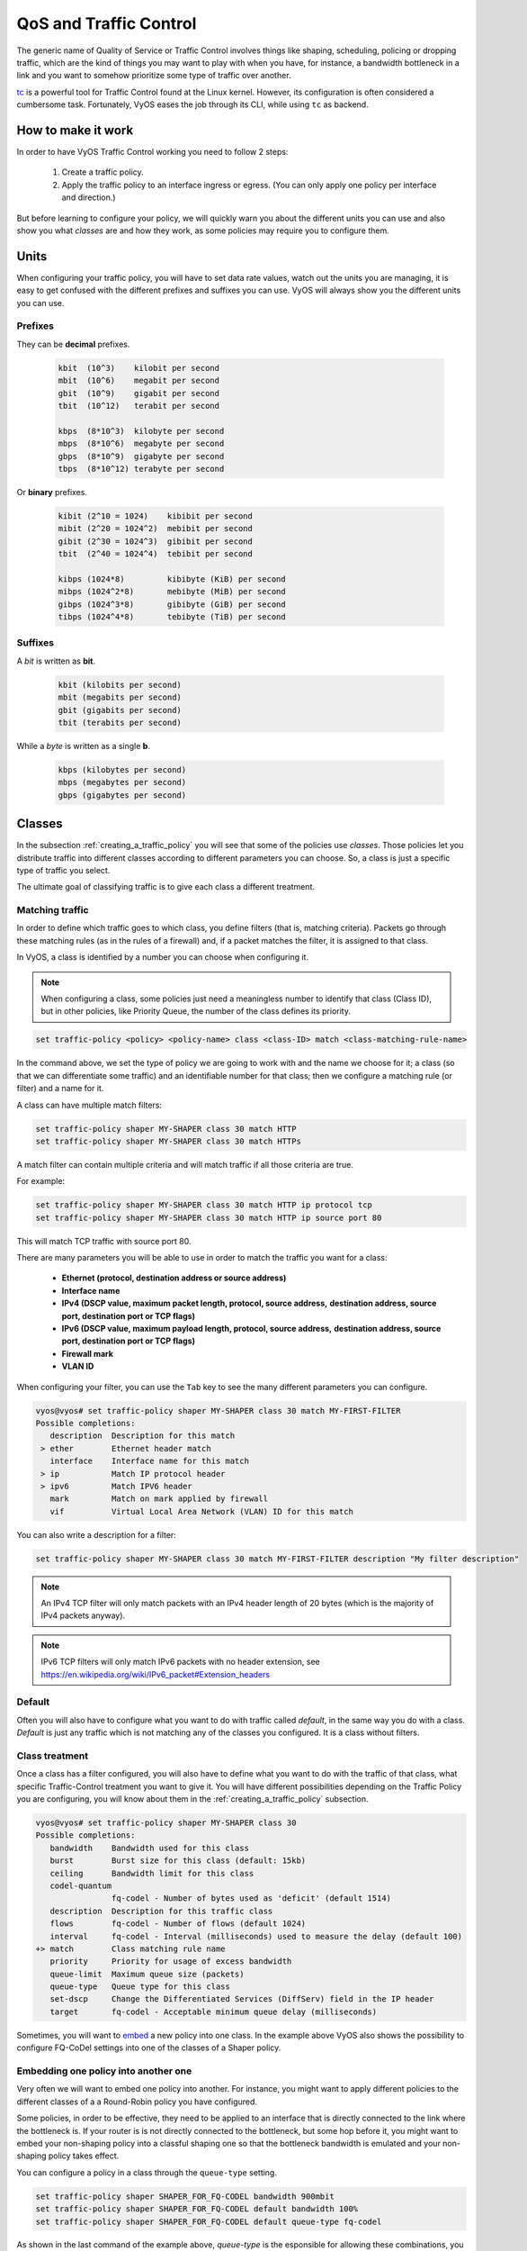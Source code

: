 .. _qos:

***********************
QoS and Traffic Control
***********************

The generic name of Quality of Service or Traffic Control involves
things like shaping, scheduling, policing or dropping traffic, which are
the kind of things you may want to play with when you have, for
instance, a bandwidth bottleneck in a link and you want to somehow
prioritize some type of traffic over another.

tc_ is a powerful tool for Traffic Control found at the Linux kernel.
However, its configuration is often considered a cumbersome task.
Fortunately, VyOS eases the job through its CLI, while using ``tc`` as
backend.


How to make it work
===================

In order to have VyOS Traffic Control working you need to follow 2
steps:

 1. Create a traffic policy.

 2. Apply the traffic policy to an interface ingress or egress.
    (You can only apply one policy per interface and direction.)

But before learning to configure your policy, we will quickly warn you
about the different units you can use and also show you what *classes*
are and how they work, as some policies may require you to configure
them.


Units
=====

When configuring your traffic policy, you will have to set data rate
values, watch out the units you are managing, it is easy to get confused
with the different prefixes and suffixes you can use. VyOS will always
show you the different units you can use.

Prefixes
--------

They can be **decimal** prefixes.

   .. code-block:: none

	kbit  (10^3)    kilobit per second
	mbit  (10^6)    megabit per second
	gbit  (10^9)    gigabit per second
 	tbit  (10^12)   terabit per second
	
	kbps  (8*10^3)  kilobyte per second
	mbps  (8*10^6)  megabyte per second
	gbps  (8*10^9)  gigabyte per second
	tbps  (8*10^12) terabyte per second

Or **binary** prefixes.

   .. code-block:: none

	kibit (2^10 = 1024)    kibibit per second
	mibit (2^20 = 1024^2)  mebibit per second
	gibit (2^30 = 1024^3)  gibibit per second
        tbit  (2^40 = 1024^4)  tebibit per second

	kibps (1024*8)	       kibibyte (KiB) per second
	mibps (1024^2*8)       mebibyte (MiB) per second
        gibps (1024^3*8)       gibibyte (GiB) per second
        tibps (1024^4*8)       tebibyte (TiB) per second


Suffixes
--------

A *bit* is written as **bit**.
   
   .. code-block:: none

        kbit (kilobits per second)
        mbit (megabits per second)
        gbit (gigabits per second)
	tbit (terabits per second)

While a *byte* is written as a single **b**.

   .. code-block:: none

        kbps (kilobytes per second)
        mbps (megabytes per second)
        gbps (gigabytes per second)




.. _classes:

Classes
=======

In the subsection :ref:`creating_a_traffic_policy` you will see that
some of the policies use *classes*. Those policies let you distribute
traffic into different classes according to different parameters you can
choose. So, a class is just a specific type of traffic you select.

The ultimate goal of classifying traffic is to give each class a
different treatment.


Matching traffic
----------------

In order to define which traffic goes to which class, you define filters
(that is, matching criteria). Packets go through these matching rules
(as in the rules of a firewall) and, if a packet matches the filter, it
is assigned to that class.

In VyOS, a class is identified by a number you can choose when
configuring it.


.. note:: When configuring a class, some policies just need a
   meaningless number to identify that class (Class ID), but in other
   policies, like Priority Queue, the number of the class defines its
   priority.


.. code-block:: none

  set traffic-policy <policy> <policy-name> class <class-ID> match <class-matching-rule-name>


In the command above, we set the type of policy we are going to
work with and the name we choose for it; a class (so that we can
differentiate some traffic) and an identifiable number for that class;
then we configure a matching rule (or filter) and a name for it.

A class can have multiple match filters:

.. code-block:: none

  set traffic-policy shaper MY-SHAPER class 30 match HTTP
  set traffic-policy shaper MY-SHAPER class 30 match HTTPs

A match filter can contain multiple criteria and will match traffic if
all those criteria are true.

For example:

.. code-block:: none

  set traffic-policy shaper MY-SHAPER class 30 match HTTP ip protocol tcp
  set traffic-policy shaper MY-SHAPER class 30 match HTTP ip source port 80

This will match TCP traffic with source port 80.

There are many parameters you will be able to use in order to match the
traffic you want for a class:

 - **Ethernet (protocol, destination address or source address)**
 - **Interface name**
 - **IPv4 (DSCP value, maximum packet length, protocol, source address,**
   **destination address, source port, destination port or TCP flags)**
 - **IPv6 (DSCP value, maximum payload length, protocol, source address,**
   **destination address, source port, destination port or TCP flags)**
 - **Firewall mark**
 - **VLAN ID**

When configuring your filter, you can use the ``Tab`` key to see the many
different parameters you can configure.


.. code-block:: none

   vyos@vyos# set traffic-policy shaper MY-SHAPER class 30 match MY-FIRST-FILTER 
   Possible completions:
      description  Description for this match
    > ether        Ethernet header match
      interface    Interface name for this match
    > ip           Match IP protocol header
    > ipv6         Match IPV6 header
      mark         Match on mark applied by firewall
      vif          Virtual Local Area Network (VLAN) ID for this match
 
 

You can also write a description for a filter:

.. code-block:: none

  set traffic-policy shaper MY-SHAPER class 30 match MY-FIRST-FILTER description "My filter description"



.. note:: An IPv4 TCP filter will only match packets with an IPv4 header length of
   20 bytes (which is the majority of IPv4 packets anyway).


.. note:: IPv6 TCP filters will only match IPv6 packets with no header extension, see
   https://en.wikipedia.org/wiki/IPv6_packet#Extension_headers


Default
-------

Often you will also have to configure what you want to do with traffic
called *default*, in the same way you do with a class. *Default* is just
any traffic which is not matching any of the classes you configured. It
is a class without filters.


Class treatment
---------------

Once a class has a filter configured, you will also have to define what
you want to do with the traffic of that class, what specific
Traffic-Control treatment you want to give it. You will have different
possibilities depending on the Traffic Policy you are configuring, you
will know about them in the :ref:`creating_a_traffic_policy` subsection.

.. code-block:: none

   vyos@vyos# set traffic-policy shaper MY-SHAPER class 30 
   Possible completions:
      bandwidth    Bandwidth used for this class
      burst        Burst size for this class (default: 15kb)
      ceiling      Bandwidth limit for this class
      codel-quantum
                   fq-codel - Number of bytes used as 'deficit' (default 1514)
      description  Description for this traffic class
      flows        fq-codel - Number of flows (default 1024)
      interval     fq-codel - Interval (milliseconds) used to measure the delay (default 100)
   +> match        Class matching rule name
      priority     Priority for usage of excess bandwidth
      queue-limit  Maximum queue size (packets)
      queue-type   Queue type for this class
      set-dscp     Change the Differentiated Services (DiffServ) field in the IP header
      target       fq-codel - Acceptable minimum queue delay (milliseconds)
   

Sometimes, you will want to embed_ a new policy into one class. In the
example above VyOS also shows the possibility to configure FQ-CoDel
settings into one of the classes of a Shaper policy.


.. _embed:

Embedding one policy into another one
-------------------------------------

Very often we will want to embed one policy into another. 
For instance, you might want to apply different policies to the
different classes of a a Round-Robin policy you have configured.


Some policies, in order to be effective, they need to be applied to an
interface that is directly connected to the link where the bottleneck
is. If your router is is not directly connected to the bottleneck, but
some hop before it, you might want to embed your non-shaping policy into
a classful shaping one so that the bottleneck bandwidth is emulated and
your non-shaping policy takes effect.

You can configure a policy in a class through the ``queue-type``
setting.

.. code-block:: none

   set traffic-policy shaper SHAPER_FOR_FQ-CODEL bandwidth 900mbit
   set traffic-policy shaper SHAPER_FOR_FQ-CODEL default bandwidth 100%
   set traffic-policy shaper SHAPER_FOR_FQ-CODEL default queue-type fq-codel

As shown in the last command of the example above, `queue-type` is the
esponsible for allowing these combinations, you will be able to use it
in many policies.



.. _creating_a_traffic_policy:


Creating a traffic policy
=========================

VyOS lets you control traffic in many different ways, here we will cover
every possibility. You can configure as many policies as you want, but
you will only be able to apply one policy per interface and direction
(inbound or outbound).

Some policies can be combined, you will be able to embed_ a different
policy that will be applied to a subqueue of the main policy. 

.. hint:: If you are looking for a policy for your outbound traffic but
   you do not know what policy you need, you might want to give a try to
   FQ-CoDel_ as your multipurpose nearly-no-configuration fair-queue and
   low-delay policy; or you might want to try Shaper_ if you don't need
   to guarantee low delay but you want to manually allocate bandwidth
   shares to specific traffic; or, if you want to manually allocate
   bandwidth shares to specific traffic while guaranteeing low delay,
   and you are not afraid of setting a complex configuration, you
   might want to give Shaper-HFSC_ a go.

Drop Tail
---------

| **Queueing discipline:** PFIFO (Packet First In First Out).
| **Applies to:** Outbound traffic.

This the simplest queue possible you can apply to your traffic. Traffic
must go through a finite queue before it is actually sent. You must
define how many packets that queue can contain.

When a packet is to be sent, it will have to go through that queue, so
the packet will be placed at the tail of it. When the packet completely
goes through it, it will be dequeued emptying its place in the queue and
being eventually handed to the NIC to be actually sent out.

Despite the Drop-Tail policy does not slow down packets, if many packets
are to be sent, they could get dropped when trying to get enqueued at
the tail. This can happen if the queue has still not been able to
release enough packets from its head.

Very likely you do not need this simple policy as you cannot get much
from it. Sometimes it is used just to enable logging.

.. cfgcmd:: set traffic-policy drop-tail <policy-name> queue-limit <number-of-packets>

   Use this command to configure a drop-tail policy (PFIFO). Choose a
   unique name for this policy and the size of the queue by setting the
   number of packets it can contain (maximum 4294967295).


Fair Queue
----------

| **Queueing discipline:** SFQ (Stochastic Fairness Queuing).
| **Applies to:** Outbound traffic.

Fair Queue is a work-conserving scheduler which schedules the
transmission of packets based on flows, trying to ensure fairness so
that each flow is able to send data in turn, preventing any single one
from drowning out the rest.

.. cfgcmd:: set traffic-policy fair-queue <policy-name>

   Use this command to create a Fair-Queue policy, which is based on the
   Stochastic Fairness Queueing and can be applied to outbound traffic.

The algorithm enqueues packets to hash buckets based on source address,
destination address and source port. Each of these buckets should
represent a unique flow. Because multiple flows may get hashed to the
same bucket, the hashing algorithm is perturbed at configurable
intervals so that the unfairness lasts only for a short while.
Perturbation may however cause some inadvertent packet reordering to
occur. An advisable value could be 10 seconds.

One of the uses of Fair Queue might be the mitigation of Denial of
Service attacks.

.. cfgcmd:: set traffic-policy fair-queue <policy-name> hash-interval <seconds>`

   Use this command to define a Fair-Queue policy, based on the
   Stochastic Fairness Queueing, and set the number of seconds at which
   a new queue algorithm perturbation will occur (maximum 4294967295).

When dequeuing, each hash-bucket with data is queried in a round robin
fashion. You can configure the length of the queue.

.. cfgcmd:: set traffic-policy fair-queue <policy-name> queue-limit <limit>

   Use this command to define a Fair-Queue policy, based on the
   Stochastic Fairness Queueing, and set the number of maximum packets
   allowed to wait in the queue. Any other packet will be dropped.

.. note:: Fair Queue is a non-shaping (work-conserving) policy, so it
   will only be useful if your outgoing interface is really full. If it
   is not, VyOS will not own the queue and Fair Queue will have no
   effect. If there is bandwidth available on the physical link, you can
   embed_ Fair-Queue into a classful shaping policy to make sure it owns
   the queue.



.. _FQ-CoDel

FQ-CoDel
--------

| **Queueing discipline** Fair/Flow Queue CoDel.
| **Applies to:** Outbound Traffic.

The FQ-CoDel policy cuts things up into 1024 FIFO queues and tries to
provide good service between all of them. It also tries to keep the
length of all the queues short.

FQ-CoDel fights bufferbloat and reduces latency without the need of
complex configurations. It has become the new default Queueing
Discipline for the interfaces of some GNU/Linux distributions.

It uses a stochastic model to classify incoming packets into
different flows and is used to provide a fair share of the bandwidth to
all the flows using the queue. Each such flow is managed by the CoDel
queuing  discipline. Reordering within a flow is avoided since Codel
internally uses a FIFO queue.

FQ-CoDel is based on a modified Deficit Round Robin (DRR_) queue
scheduler with the CoDel Active Queue Management (AQM) algorithm
operating on each queue.


.. note:: FQ-Codel is a non-shaping (work-conserving) policy, so it
   will only be useful if your outgoing interface is really full. If it
   is not, VyOS will not own the queue and FQ-Codel will have no
   effect. If there is bandwidth available on the physical link, you can
   embed_ FQ-Codel into a classful shaping policy to make sure it owns
   the queue.


FQ-CoDel is tuned to run ok with its default parameters at 10Gbit
speeds. It might work ok too at other speeds without configuring
anything, but here we will explain some cases when you might want to
tune its parameters.

When running it at 1Gbit and lower, you may want to reduce the
`queue-limit` to 1000 packets or less. In rates like 10Mbit, you may
want to set it to 600 packets.

If you are using FQ-CoDel embedded into Shaper_ and you have large rates
(100Mbit and above), you may consider increasing `quantum` to 8000 or
higher so that the scheduler saves CPU.

On low rates (below 40Mbit) you may want to tune `quantum` down to
something like 300.

At very low rates (below 3Mbit), besides tuning `quantum` (300 keeps
being ok) you may also want to increase `target` to something like 15ms
and increase `interval` to something around 150ms.


.. cfgcmd:: set traffic-policy fq-codel <policy name> codel-quantum <bytes>

   Use this command to configure an fq-codel policy, set its name and
   the maximum number of bytes (default: 1514) to be dequeued from a
   queue at once.

.. cfgcmd:: set traffic-policy fq-codel <policy name> flows <number-of-flows>

   Use this command to configure an fq-codel policy, set its name and
   the number of sub-queues (default: 1024) into which packets are
   classified.

.. cfgcmd:: set traffic-policy fq-codel <policy name> interval <miliseconds>

   Use this command to configure an fq-codel policy, set its name and
   the time period used by the control loop of CoDel to detect when a
   persistent queue is developing, ensuring that the measured minimum
   delay does not become too stale (default: 100ms).

.. cfgcmd:: set traffic-policy fq-codel <policy-name> queue-limit <number-of-packets>`

   Use this command to configure an fq-codel policy, set its name, and
   define a hard limit on the real queue size. When this limit is
   reached, new packets are dropped (default: 10240 packets).

.. cfgcmd:: set traffic-policy fq-codel <policy-name> target <miliseconds>`

   Use this command to configure an fq-codel policy, set its name, and
   define the acceptable minimum standing/persistent queue delay. This
   minimum delay is identified by tracking the local minimum queue delay
   that packets experience (default: 5ms).


Limiter
-------

| **Queueing discipline:** Ingress policer.
| **Applies to:** Inbound traffic.

Limiter is one of those policies that uses classes_. (Ingress qdisc is
actually classless but filters do work with it.)

The limiter performs basic ingress policing of traffic flows. Multiple
classes of traffic can be defined and traffic limits can be applied to
each class. Although the policer uses a token bucket mechanism
internally, it does not have the capability to delay a packet as a
shaping mechanism does. Traffic exceeding the defined bandwidth limits
is directly dropped. A maximum allowed burst can be configured too.

You can configure classes (up to 4090) with different settings and a
default policy which will be applied to any traffic not matching any of
the configured classes.


.. note:: In the case you want to apply some kind of **shaping** to your
  **inbound** traffic, check the ingress-shaping_ section.


.. cfgcmd:: set traffic-policy limiter <policy-name> class <class ID> match <match-name> description <description>

   Use this command to configure an Ingress Policer, defining its name,
   a class identifier (1-4090), a class matching rule name and its
   description.


Once the matching rules are set for a class, you can start configuring
how you want matching traffic to behave.


.. cfgcmd:: set traffic-policy limiter <policy-name> class <class-ID> bandwidth <rate>

   Use this command to configure an Ingress Policer, defining its name,
   a class identifier (1-4090) and the maximum allowed bandwidth for
   this class.


.. cfgcmd:: set traffic-policy limiter <policy-name> class <class-ID> burst <burst-size>

   Use this command to configure an Ingress Policer, defining its name,
   a class identifier (1-4090) and the burst size in bytes for this
   class (default: 15).


.. cfgcmd:: set traffic-policy limiter <policy-name> default bandwidth <rate>

   Use this command to configure an Ingress Policer, defining its name
   and the maximum allowed bandwidth for its default policy.


.. cfgcmd:: set traffic-policy limiter <policy-name> default burst <burst-size>

   Use this command to configure an Ingress Policer, defining its name
   and the burst size in bytes (default: 15) for its default policy.


.. cfgcmd:: set traffic-policy limiter <policy-name> class <class ID> priority <value>

   Use this command to configure an Ingress Policer, defining its name,
   a class identifier (1-4090), and the priority (0-20, default 20) in
   which the rule is evaluated (the lower the number, the higher the
   priority).

 

Network emulator
----------------

| **Queueing discipline:** netem (Network Emulator) + TBF (Token Bucket Filter).
| **Applies to:** Outbound traffic.

VyOS Network Emulator policy emulates the conditions you can suffer in a
real network. You will be able to configure things like rate, burst,
delay, packet loss, packet corruption or packet reordering.

This could be helpful if you want to test how an application behaves
under certain network conditions.


.. cfgcmd:: set traffic-policy network-emulator <policy-name> bandwidth <rate>
   
   Use this command to configure the maximum rate at which traffic will
   be shaped in a Network Emulator policy. Define the name of the policy
   and the rate.

.. cfgcmd:: set traffic-policy network-emulator <policy-name> burst <burst-size>
   
   Use this command to configure the burst size of the traffic in a
   Network Emulator policy. Define the name of the Network Emulator
   policy and its traffic burst size. It will only take effect if you
   have configured its bandwidth too.

.. cfgcmd:: set traffic-policy network-emulator <policy-name> network-delay <delay>
   
   Use this command to configure a Network Emulator policy defining its
   name and the fixed amount of time you want to add to all packet going
   out of the interface. You can use secs, ms and us. Default: ms.

.. cfgcmd:: set traffic-policy network-emulator <policy-name> packet-corruption
  <percent>`
   
   Use this command to emulate noise in a Network Emulator policy. Set
   the policy name and the percentage of corrupted packets you want. A
   random error will be introduced in a random position for the chosen
   percent of packets.

.. cfgcmd:: set traffic-policy network-emulator <policy-name> packet-loss
  <percent>`
   
   Use this command to emulate packet-loss conditions in a Network
   Emulator policy. Set the policy name and the percentage of loss
   packets your traffic will suffer.

.. cfgcmd:: set traffic-policy network-emulator <policy-name> packet-reordering
  <percent>`
   
   Use this command to emulate packet-reordering conditions in a Network
   Emulator policy. Set the policy name and the percentage of reordered
   packets your traffic will suffer.

.. cfgcmd:: set traffic-policy network-emulator <policy-name> queue-limit <limit>
   
   Use this command to define the length of the queue of your Network
   Emulator policy. Set the policy name and the maximum number of
   packets (1-4294967295) the queue may hold queued at a time.



Priority queue
--------------

| **Queueing discipline:** PRIO.
| **Applies to:** Outbound traffic.


The Priority Queue is a classful scheduling policy. It does not delay
packets, it simply dequeues packets according to their priority.

.. note:: Priority Queue, as other non-shaping policies, is only useful
   if your outgoing interface is really full. If it is not, VyOS will
   not own the queue and Priority Queue will have no effect. If there is
   bandwidth available on the physical link, you can embed_ Priority
   Queue into a classful shaping policy to make sure it owns the queue.
   In that case packets can be prioritized based on DSCP.

Up to seven queues -defined as classes_ with different priorities- can
be configured. Packets are placed into queues based on associated match
criteria. Packets are transmitted from the queues in priority order. If
classes with a higher priority are being filled with packets
continuously, packets from lower priority classes will only be
transmitted after traffic volume from higher priority classes decreases.


.. note:: In Priority Queue we do not define clases with a meaningless
   class ID number but with a class priority number (1-7). The lower the
   number, the higher the priority.


As with other policies, you can define different type of matching rules
for your classes:

.. code-block:: none

   vyos@vyos# set traffic-policy priority-queue MY-PRIO class 3 match MY-MATCH-RULE 
   Possible completions:
      description  Description for this match
    > ether        Ethernet header match
      interface    Interface name for this match
    > ip           Match IP protocol header
    > ipv6         Match IPV6 header
      mark         Match on mark applied by firewall
      vif          Virtual Local Area Network (VLAN) ID for this match


As with other policies, you can embed_ other policies into the classes 
(and default) of your Priority Queue policy through the ``queue-type``
setting:

.. code-block:: none

   vyos@vyos# set traffic-policy priority-queue MY-PRIO class 3 queue-type 
   Possible completions:
      fq-codel     Fair Queue Codel
      fair-queue   Stochastic Fair Queue (SFQ)
      drop-tail    First-In-First-Out (FIFO)
      priority     Priority queueing based on DSCP
      random-detect
                   Random Early Detection (RED)


.. cfgcmd:: set traffic-policy priority-queue <policy-name> class
   <class-ID>  queue-limit <limit>`

   Use this command to configure a Priority Queue policy, set its name,
   set a class with a priority from 1 to 7 and define a hard limit on
   the real queue size. When this limit is reached, new packets are
   dropped.



.. _Random-Detect:

Random-Detect
-------------


| **Queueing discipline:** Generalized Random Early Drop.
| **Applies to:** Outbound traffic.

A simple Random Early Detection (RED) policy would start randomly
dropping packets from a queue before it reaches its queue limit thus
avoiding congestion. That would be also beneficial for TCP connections
as the gradual dropping of packets acts as a signal for the sender to
decrease its transmission rate, avoiding global TCP synchronisation.

In contrast to simple RED, the Weighted Random Early Detect policy
found at VyOS provides different virtual queues based on the IP
Precedence value so that some virtual queues can drop more packets than
others. 

This is achieved by using the first three bits of the ToS (Type of
Service) field to categorize data streams and, in accordance with the
defined precedence parameters, a decision is made.

IP precedence as defined in :rfc:`791`:

 +------------+----------------------+
 | Precedence |      Priority        |
 +============+======================+
 |      7     | Network Control      |
 +------------+----------------------+
 |      6     | Internetwork Control |
 +------------+----------------------+
 |      5     | CRITIC/ECP           |
 +------------+----------------------+
 |      4     | Flash Override       |
 +------------+----------------------+
 |      3     | Flash                |
 +------------+----------------------+
 |      2     | Immediate            |
 +------------+----------------------+
 |      1     | Priority             |
 +------------+----------------------+
 |      0     | Routine              |
 +------------+----------------------+


.. cfgcmd:: set traffic-policy random-detect <policy-name> bandwidth <bandwidth>

   Use this command to configure a Random-Detect policy, set its name
   and set the available bandwidth for this policy.

.. cfgcmd:: set traffic-policy random-detect <policy-name> precedence <IP-precedence-value> average-packet <bytes>
   
   Use this command to configure a Random-Detect policy and set its
   name, then name the IP Precedence for the virtual queue you are
   configuring and what the size of its average-packet should be
   (in bytes, default: 1024).

.. note:: When configuring a Random-Detect policy, remember: the higher
   the precedence number, the higher the priority.

.. cfgcmd:: set traffic-policy random-detect <policy-name> precedence <IP-precedence-value> mark-probability <value>
   
   Use this command to configure a Random-Detect policy and set its
   name, then name the IP Precedence for the virtual queue you are
   configuring and what its mark (drop) probability will be. Set the
   probability by giving the N value of the fraction 1/N (default: 10).


.. cfgcmd:: set traffic-policy random-detect <policy-name> precedence <IP-precedence-value> maximum-threshold <packets>
   
   Use this command to configure a Random-Detect policy and set its
   name, then name the IP Precedence for the virtual queue you are
   configuring and what its maximum threshold for random detection will
   be (from 0 to 4096 packets, default: 18). At this size, the marking
   (drop) probability is maximal.

.. cfgcmd:: set traffic-policy random-detect <policy-name> precedence <IP-precedence-value> minimum-threshold <packets>
   
   Use this command to configure a Random-Detect policy and set its
   name, then name the IP Precedence for the virtual queue you are
   configuring and what its minimum threshold for random detection will
   be (from 0 to 4096 packets).  If this value is exceeded, packets
   start being eligible for being dropped.


The default values for the minimum-threshold depend on IP precedence:

 +------------+-----------------------+
 | Precedence | default min-threshold |
 +============+=======================+
 |      7     |         16            |
 +------------+-----------------------+
 |      6     |         15            |
 +------------+-----------------------+
 |      5     |         14            |
 +------------+-----------------------+
 |      4     |         13            |
 +------------+-----------------------+
 |      3     |         12            |
 +------------+-----------------------+
 |      2     |         11            |
 +------------+-----------------------+
 |      1     |         10            |
 +------------+-----------------------+
 |      0     |          9            |
 +------------+-----------------------+


.. cfgcmd:: set traffic-policy random-detect <policy-name> precedence <IP-precedence-value> queue-limit <packets>
   
   Use this command to configure a Random-Detect policy and set its
   name, then name the IP Precedence for the virtual queue you are
   configuring and what the maximum size of its queue will be (from 1 to
   1-4294967295 packets). Packets are dropped when the current queue
   length reaches this value.


If the average queue size is lower than the :code:`min-threshold`, an
arriving packet is placed in the queue. If the average queue size is
between :code:`min-threshold` and :code:`max-threshold` an arriving
packet is either dropped or placed in the queue depending on the defined
:code:`mark-probability`. In case the average queue size is larger than
:code:`max-threshold`, packets are dropped. If the current queue size is
larger than :code:`queue-limit`, packets are dropped. The average queue
size depends on its former average size and its current size. If
:code:`max-threshold` is set but :code:`min-threshold` is not, then
:code:`min-threshold` is scaled to 50% of :code:`max-threshold`. In
principle, values must be :code:`min-threshold` < :code:`max-threshold`
< :code:`queue-limit`.

One use of this algorithm might be to prevent a backbone overload.

Rate control
------------

| **Queueing discipline:** Tocken Bucket Filter.
| **Applies to:** Outbound traffic.

Rate-Control is a classless policy that limits the packet flow to a set
rate. It is a pure shaper, it does not schedule traffic. Traffic is
filtered based on the expenditure of tokens. Tokens roughly correspond
to bytes.

Short bursts can be allowed to exceed the limit. On creation, the
Rate-Control traffic is stocked with tokens which correspond to the
amount of traffic that can be burst in one go. Tokens arrive at a steady
rate, until the bucket is full.

.. cfgcmd:: set traffic-policy rate-control <policy-name> bandwidth <rate>

   Use this command to configure a Rate-Control policy, set its name
   and the rate limit you want to have.

.. cfgcmd:: set traffic-policy rate-control <policy-name> burst <burst-size>

   Use this command to configure a Rate-Control policy, set its name
   and the size of the bucket in bytes which will be available for
   burst.


As a reference: for 10mbit/s on Intel, you might need at least 10kbyte
buffer if you want to reach your configured rate.

A too small buffer will soon start dropping packets.

.. cfgcmd:: set traffic-policy rate-control <policy-name> latency 

   Use this command to configure a Rate-Control policy, set its name
   and the maximum amount of time a packet can be queued (default: 50
   ms.


Rate-Control is a CPU-friendly policy. You might consider using it when
you just simply want to slow traffic down.

.. _DRR:

Round robin (DRR)
-----------------

| **Queueing discipline:** Deficit Round Robin.
| **Applies to:** Outbound traffic.

The round-robin policy is a classful scheduler that divides traffic in
different classes_ you can configure (up to 4096). You can embed_ a
new policy into each of those classes (the default one included).
 
Each class is assigned a deficit counter (the number of bytes that a
flow is allowed to transmit when it is its turn) initialized to quantum.
Quantum is a parameter you configure which acts like a credit of fix
bytes the counter receives on each round. Then the Round-Robin policy
starts moving its Round Robin pointer through the queues. If the deficit
counter is greater than the packet's size at the head of the queue, this
packet will be sent and the value of the counter will be decremented by
the packet size. Then, the size of the next packet will be compared to
the counter value again, repeating the process. Once the queue is empty
or the value of the counter is insufficient, the Round-Robin pointer
will move to the next queue. If the queue is empty, the value of the
deficit counter is reset to 0. 

At every round, the deficit counter adds the quantum so that even large
packets will have their opportunity to be dequeued.


.. cfgcmd:: set traffic-policy round-robin <policy name> class
   <class-ID> quantum <packets>

   Use this command to configure a Round-Robin policy, set its name, set
   a class ID, and the quantum for that class. The deficit counter will
   add that value each round.

.. cfgcmd:: set traffic-policy round-robin <policy name> class
   <class ID> queue-limit <packets>

   Use this command to configure a Round-Robin policy, set its name, set
   a class ID, and the queue size in packets.

As with other policies, Round-Robin can embed_ another policy into a
class through the ``queue-type`` setting and then configure its
parameters.

.. code-block:: none

   vyos@vyos# set traffic-policy round-robin DRR class 10 queue-type 
   Possible completions:
      fq-codel     Fair Queue Codel
      fair-queue   Stochastic Fair Queue (SFQ)
      drop-tail    First-In-First-Out (FIFO)
      priority     Priority queueing based on DSCP
            

.. code-block:: none

   vyos@vyos# set traffic-policy round-robin DRR class 10 
   Possible completions:
      codel-quantum
                   fq-codel - Number of bytes used as 'deficit' (default 1514)
      description  Description for this traffic class
      flows        fq-codel - Number of flows (default 1024)
      interval     fq-codel - Interval (milliseconds) used to measure the delay (default 100)
   +> match        Class matching rule name
      quantum      Packet scheduling quantum
      queue-limit  Maximum queue size (packets)
      queue-type   Queue type for this class
      target       fq-codel - Acceptable minimum queue delay (milliseconds)





.. _Shaper:

Traffic shaper
--------------

| **Queueing discipline:** Hierarchical Token Bucket.
| **Applies to:** Outbound traffic.


The Shaper policy does not guarantee a low delay, but it does guarantee
bandwidth to different traffic classes and lets you choose how to
allocate more traffic once the guarantees are met. 

Each class can use a guaranteed part of the total bandwidth defined for
the whole policy, so all those shares together should not be higher
than the policy's whole bandwidth.

If guaranteed traffic in a class is met and there is room for more
traffic, the ceiling parameter can be used to set how much more
bandwidth can be used. If guaranteed traffic is met and there are
several classes willing to use their ceilings, the priority parameter
will establish the order in which that additional traffic will be
allocated. Priority can be any number from 0 to 7. The lower the number,
the higher the priority.


DEFAULT PRIORITY: 0
DEFAULT CEILING: SAME AS BANDWIDTH (so no borrowing)


.. cfgcmd:: set traffic-policy shaper <policy-name> bandwidth <rate>

   Use this command to configure a Shaper policy, set its name
   and the maximum bandwidth for all combined traffic.


.. cfgcmd:: set traffic-policy shaper <policy-name> class <class-ID> bandwidth <rate>

   Use this command to configure a Shaper policy, set its name, define
   a class and set the guaranteed traffic you want to allocate to that
   class.

.. cfgcmd:: set traffic-policy shaper <policy-name> class <class-ID> burst <bytes>

   Use this command to configure a Shaper policy, set its name, define
   a class and set the size of the bucket. Shaper will dequeue its burst
   bytes before awaiting the arrival of more tokens.

.. cfgcmd:: set traffic-policy shaper <policy-name> class <class-ID> ceiling <bandwidth>

   Use this command to configure a Shaper policy, set its name, define
   a class and set the maximum speed possible for this class. The
   default ceiling value is the same as bandwidth, so no borrowing.

.. cfgcmd:: set traffic-policy shaper <policy-name> class <class-ID> priority <0-7>

   Use this command to configure a Shaper policy, set its name, define
   a class and set the priority for usage of available bandwidth once
   guarantees have been met. The lower the priority number, the higher
   the priority. The default priority value is 0, the highest priority.


As with other policies, Shaper can embed_ other policies into its
classes through the ``queue-type`` setting and then configure their
parameters.

.. :code-block:: none

   vyos@vyos# set traffic-policy shaper HTB class 10 queue-type 
   Possible completions:
      fq-codel     Fair Queue Codel
      fair-queue   Stochastic Fair Queue (SFQ)
      drop-tail    First-In-First-Out (FIFO)
      priority     Priority queueing based on DSCP
      random-detect
                   Random Early Detection (RED)

.. :code-block:: none

   vyos@vyos# set traffic-policy shaper HTB class 10 
   Possible completions:
      bandwidth    Bandwidth used for this class
      burst        Burst size for this class (default: 15kb)
      ceiling      Bandwidth limit for this class
      codel-quantum
                   fq-codel - Number of bytes used as 'deficit' (default 1514)
      description  Description for this traffic class
      flows        fq-codel - Number of flows (default 1024)
      interval     fq-codel - Interval (milliseconds) used to measure the delay (default 100)
   +> match        Class matching rule name
      priority     Priority for usage of excess bandwidth
      queue-limit  Maximum queue size (packets)
      queue-type   Queue type for this class
      set-dscp     Change the Differentiated Services (DiffServ) field in the IP header
      target       fq-codel - Acceptable minimum queue delay (milliseconds)




Available commands:

* Define a shaper policy:

  :code:`set traffic-policy shaper <policy-name>`

* Add a description:

  :code:`set traffic-policy shaper <policy-name> description <description>`

* Set the available bandwidth for all combined traffic of this policy in kbit/s,
  default 100%:

  :code:`set traffic-policy shaper <policy-name> bandwidth <rate>`

  Available suffixes:

 * %    (percentage of total bandwidth)
 * kbit (kilobits per second)
 * mbit (megabits per second)
 * gbit (gigabits per second)
 * kbps (kilobytes per second)
 * mbps (megabytes per second)
 * gbps (gigabytes per second)

Traffic classes
"""""""""""""""

* Define a traffic class for a shaper policy, range for class ID is 2...4095:

  :code:`set traffic-policy shaper <policy-name> class <class ID>`

* Add a class description:

  :code:`set traffic-policy shaper <policy name> class <class ID> description
  <description>`

* Specify a bandwidth limit for a class, in kbit/s:

  :code:`set traffic-policy shaper <policy-name> class <class ID> bandwidth <rate>`

  Available suffixes:

 * kbit (kilobits per second, default)
 * mbit (megabits per second)
 * gbit (gigabits per second)
 * kbps (kilobytes per second)
 * mbps (megabytes per second)
 * gbps (gigabytes per second)

* Set a burst size for a class, the maximum amount of traffic that can be sent,
  in bytes:

  :code:`set traffic-policy shaper <policy-name> class <class ID>
  burst <burst-size>`

  Available suffixes:

 * kb (kilobytes)
 * mb (megabytes)
 * gb (gigabytes)

* Set a bandwidth ceiling for a class in kbit/s:

  :code:`set traffic-policy shaper <policy-name> class <class ID> ceiling <rate>`

  Available suffixes:

 * %    (percentage of total bandwidth)
 * kbit (kilobits per second)
 * mbit (megabits per second)
 * gbit (gigabits per second)

* Set the priority of a class for allocation of additional bandwidth, if unused
  bandwidth is available. You can set any number from 0 to 7. The lower
  the number, the higher the priority. If no value is set for a classs,
  it will be internally configured as 0, the highest priority.

  :code:`set traffic-policy shaper <policy-name> class <class ID>
  priority <priority>`

* Set a queue length limit in packets:

  :code:`set traffic-policy shaper <policy name> class <class ID> queue-limit
  <limit>`

* Specify a queue type for a traffic class, default fair-queue. Available
  queue types:

 * drop-tail
 * fair-queue
 * random-detect
 * priority

  :code:`set traffic-policy shaper <policy name> class <class ID> queue-type <type>`

* Modify DSCP field; the DSCP field value of packets in a class can be
  rewritten to change the forwarding behaviour and allow for traffic
  conditioning:

  :code:`set traffic-policy shaper <policy name> class <class ID> set-dscp <value>`

  DSCP values as per :rfc:`2474` and :rfc:`4595`:

  +---------+------------+--------+------------------------------+
  | Binary  | Configured |  Drop  | Description                  |
  | value   | value      |  rate  |                              |
  +=========+============+========+==============================+
  | 101110  |     46     |   -    | Expedited forwarding (EF)    |
  +---------+------------+--------+------------------------------+
  | 000000  |     0      |   -    | Best effort traffic, default |
  +---------+------------+--------+------------------------------+
  | 001010  |     10     | Low    | Assured Forwarding(AF) 11    |
  +---------+------------+--------+------------------------------+
  | 001100  |     12     | Medium | Assured Forwarding(AF) 12    |
  +---------+------------+--------+------------------------------+
  | 001110  |     14     | High   | Assured Forwarding(AF) 13    |
  +---------+------------+--------+------------------------------+
  | 010010  |     18     | Low    | Assured Forwarding(AF) 21    |
  +---------+------------+--------+------------------------------+
  | 010100  |     20     | Medium | Assured Forwarding(AF) 22    |
  +---------+------------+--------+------------------------------+
  | 010110  |     22     | High   | Assured Forwarding(AF) 23    |
  +---------+------------+--------+------------------------------+
  | 011010  |     26     | Low    | Assured Forwarding(AF) 31    |
  +---------+------------+--------+------------------------------+
  | 011100  |     28     | Medium | Assured Forwarding(AF) 32    |
  +---------+------------+--------+------------------------------+
  | 011110  |     30     | High   | Assured Forwarding(AF) 33    |
  +---------+------------+--------+------------------------------+
  | 100010  |     34     | Low    | Assured Forwarding(AF) 41    |
  +---------+------------+--------+------------------------------+
  | 100100  |     36     | Medium | Assured Forwarding(AF) 42    |
  +---------+------------+--------+------------------------------+
  | 100110  |     38     | High   | Assured Forwarding(AF) 43    |
  +---------+------------+--------+------------------------------+

Matching rules
""""""""""""""

* Define a class matching rule:

  :code:`set traffic-policy shaper <policy name> class <class ID> match
  <match name>`

* Add a match rule description:

  :code:`set traffic-policy shaper <policy name> class <class ID> match
  <match name> description <description>`

* Specify a match criterion based on a **destination MAC address**
  (format: xx:xx:xx:xx:xx:xx):

  :code:`set traffic-policy shaper <policy name> class <class ID> match
  <match name> ether destination <MAC address>`

* Specify a match criterion based on a **source MAC address**
  (format: xx:xx:xx:xx:xx:xx):

  :code:`set traffic-policy shaper <policy name> class <class ID> match
  <match name> ether source <MAC address>`

* Specify a match criterion based on **packet type/protocol**, range 0...65535:

  :code:`set traffic-policy shaper <policy name> class <class ID> match
  <match name> ether protocol <number>`

* Specify a match criterion based on **ingress interface**:

  :code:`set traffic-policy shaper <policy name> class <class ID> match
  <match name> interface <interface>`

* Specify a match criterion based on the **fwmark field**, range 0....4294967295:

  :code:`set traffic-policy shaper <policy name> class <class ID> match
  <match name> mark <fwmark>`

* Specify a match criterion based on **VLAN ID**, range 1...4096:

  :code:`set traffic-policy round-robin <policy name> class <class ID> match
  <match name> vif <VLAN ID>`

**IPv4**

* Specify a match criterion based on **destination IPv4 address and/or port**,
  port may be specified as number or service name (i.e. ssh):

  :code:`set traffic-policy shaper <policy name> class <class ID> match
  <match name> ip destination <IPv4 address|port>`

* Specify a match criterion based on **source IPv4 address and/or port**, port
  may be specified as number or service name (i.e. ssh):

  :code:`set traffic-policy shaper <policy name> class <class ID> match
  <match name> ip source <IPv4 address|port>`

* Specify a match criterion based on **DSCP (Differentiated Services Code Point)
  value**, DSCP value may be specified as decimal or hexadecimal number:

  :code:`set traffic-policy shaper <policy name> class <class ID> match
  <match name> ip dscp <DSCP value>`

* Specify a match criterion based on **IPv4 protocol**, protocol may be
  specified by name (i.e. icmp) or IANA-assigned number:

  :code:`set traffic-policy shaper <policy name> class <class ID> match
  <match name> ip protocol <proto>`

**IPv6**

* Specify a match criterion based on **destination IPv6 address and/or port**,
  port may be specified as number or service name (i.e. ssh):

  :code:`set traffic-policy shaper <policy name> class <class ID> match
  <match name> ipv6 destination <IPv6 address|port>`

* Specify a match criterion based on **source IPv6 address and/or port**,
  port may be specified as number or service name (i.e. ssh):

  :code:`set traffic-policy shaper <policy name> class <class ID> match
  <match name> ipv6 source <IPv6 address|port>`

* Specify a match criterion based on **DSCP (Differentiated Services Code Point)
  value**, DSCP value may be specified as decimal or hexadecimal number:

  :code:`set traffic-policy shaper <policy name> class <class ID> match
  <match name> ipv6 dscp <DSCP value>`

* Specify a match criterion based on **IPv6 protocol**, protocol may be
  specified by name (i.e. icmp) or IANA-assigned number:

  :code:`set traffic-policy shaper <policy name> class <class ID> match
  <match name> ipv6 protocol <proto>`


.. _Shaper-HFSC:

shaper-hfsc (HFSC_ + sfq)
-------------------------

| **Queueing discipline:**
| **Applies to:**

TBD



.. _ingress-shaping:

The case of ingress shaping
===========================

| **Applies to:** Inbound traffic.

Only a **limiter** policy can be applied directly
for ingress traffic on an interface. It is possible though to use what is
called an Intermediate Functional Block (IFB_) to allow the usage of any policy
on the ingress traffic.

Let's assume eth0 is your WAN link. You created two traffic-policies: `WAN-IN`
and `WAN-OUT`.

Steps to do:

* First, create the IFB:

  :code:`set interfaces input ifb0 description "WAN Input"`

* Apply the `WAN-IN` traffic-policy to ifb0 input.

  :code:`set interfaces input ifb0 traffic-policy out WAN-IN`

* Redirect traffic from eth0 to ifb0

  :code:`set interfaces ethernet eth0 redirect ifb0`



Applying a traffic policy
=========================

Once a traffic-policy is created, you can apply it to an interface:

.. code-block:: none

  set interfaces etherhet eth0 traffic-policy out WAN-OUT



You can have serveral policies running at the same time:

.. code-block:: none

  set interfaces ethernet eth0 traffic-policy in WAN-IN
  set interfaces etherhet eth0 traffic-policy out WAN-OUT
  set interfaces ethernet eth1 traffic-policy out LAN-OUT



A Real-World Example
====================

This policy sets download and upload bandwidth maximums (roughly 90% of the speeds possible), then divvies
up the traffic into buckets of importance, giving guaranteed bandwidth chunks to types of
traffic that are necessary for general interactive internet use, like web browsing, streaming, or gaming.

After identifying and prioritizing that traffic, it drops the remaining traffic into a general-priority
bucket, which it gives a lower priority than what is required for real-time use. If there is no real-time
traffic that needs the bandwidth, the lower-priority traffic can use most of the connection. This ensures
that the connection can be used fully by whatever wants it, without suffocating real-time traffic or
throttling background traffic too much.

.. code-block:: none

  set traffic-policy shaper download bandwidth '175mbit'
  set traffic-policy shaper download class 10 bandwidth '10%'
  set traffic-policy shaper download class 10 burst '15k'
  set traffic-policy shaper download class 10 ceiling '100%'
  set traffic-policy shaper download class 10 match dns ip source port '53'
  set traffic-policy shaper download class 10 match icmp ip protocol 'icmp'
  set traffic-policy shaper download class 10 match ssh ip source port '22'
  set traffic-policy shaper download class 10 priority '5'
  set traffic-policy shaper download class 10 queue-type 'fair-queue'
  set traffic-policy shaper download class 20 bandwidth '10%'
  set traffic-policy shaper download class 20 burst '15k'
  set traffic-policy shaper download class 20 ceiling '100%'
  set traffic-policy shaper download class 20 match http ip source port '80'
  set traffic-policy shaper download class 20 match https ip source port '443'
  set traffic-policy shaper download class 20 priority '4'
  set traffic-policy shaper download class 20 queue-type 'fair-queue'
  set traffic-policy shaper download default bandwidth '70%'
  set traffic-policy shaper download default burst '15k'
  set traffic-policy shaper download default ceiling '100%'
  set traffic-policy shaper download default priority '3'
  set traffic-policy shaper download default queue-type 'fair-queue'
  set traffic-policy shaper upload bandwidth '18mbit'
  set traffic-policy shaper upload class 2 bandwidth '10%'
  set traffic-policy shaper upload class 2 burst '15k'
  set traffic-policy shaper upload class 2 ceiling '100%'
  set traffic-policy shaper upload class 2 match ack ip tcp ack
  set traffic-policy shaper upload class 2 match dns ip destination port '53'
  set traffic-policy shaper upload class 2 match icmp ip protocol 'icmp'
  set traffic-policy shaper upload class 2 match ssh ip destination port '22'
  set traffic-policy shaper upload class 2 match syn ip tcp syn
  set traffic-policy shaper upload class 2 priority '5'
  set traffic-policy shaper upload class 2 queue-limit '16'
  set traffic-policy shaper upload class 2 queue-type 'fair-queue'
  set traffic-policy shaper upload class 5 bandwidth '10%'
  set traffic-policy shaper upload class 5 burst '15k'
  set traffic-policy shaper upload class 5 ceiling '100%'
  set traffic-policy shaper upload class 5 match http ip destination port '80'
  set traffic-policy shaper upload class 5 match https ip destination port '443'
  set traffic-policy shaper upload class 5 priority '4'
  set traffic-policy shaper upload class 5 queue-type 'fair-queue'
  set traffic-policy shaper upload default bandwidth '60%'
  set traffic-policy shaper upload default burst '15k'
  set traffic-policy shaper upload default ceiling '100%'
  set traffic-policy shaper upload default priority '3'
  set traffic-policy shaper upload default queue-type 'fair-queue'







.. _tc: https://en.wikipedia.org/wiki/Tc_(Linux)
.. _TBF: https://en.wikipedia.org/wiki/Token_bucket
.. _HFSC: https://en.wikipedia.org/wiki/Hierarchical_fair-service_curve
.. _IFB: https://www.linuxfoundation.org/collaborate/workgroups/networking/ifb
